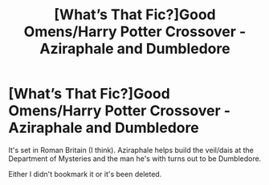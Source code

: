 #+TITLE: [What’s That Fic?]Good Omens/Harry Potter Crossover - Aziraphale and Dumbledore

* [What’s That Fic?]Good Omens/Harry Potter Crossover - Aziraphale and Dumbledore
:PROPERTIES:
:Score: 6
:DateUnix: 1564650273.0
:DateShort: 2019-Aug-01
:FlairText: What's That Fic?
:END:
It's set in Roman Britain (I think). Aziraphale helps build the veil/dais at the Department of Mysteries and the man he's with turns out to be Dumbledore.

Either I didn't bookmark it or it's been deleted.

